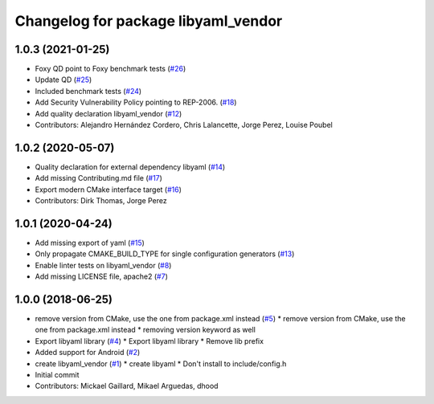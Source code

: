 ^^^^^^^^^^^^^^^^^^^^^^^^^^^^^^^^^^^^
Changelog for package libyaml_vendor
^^^^^^^^^^^^^^^^^^^^^^^^^^^^^^^^^^^^

1.0.3 (2021-01-25)
------------------
* Foxy QD point to Foxy benchmark tests (`#26 <https://github.com/ros2/libyaml_vendor/issues/26>`_)
* Update QD (`#25 <https://github.com/ros2/libyaml_vendor/issues/25>`_)
* Included benchmark tests (`#24 <https://github.com/ros2/libyaml_vendor/issues/24>`_)
* Add Security Vulnerability Policy pointing to REP-2006. (`#18 <https://github.com/ros2/libyaml_vendor/issues/18>`_)
* Add quality declaration libyaml_vendor (`#12 <https://github.com/ros2/libyaml_vendor/issues/12>`_)
* Contributors: Alejandro Hernández Cordero, Chris Lalancette, Jorge Perez, Louise Poubel

1.0.2 (2020-05-07)
------------------
* Quality declaration for external dependency libyaml (`#14 <https://github.com/ros2/libyaml_vendor/issues/14>`_)
* Add missing Contributing.md file (`#17 <https://github.com/ros2/libyaml_vendor/issues/17>`_)
* Export modern CMake interface target (`#16 <https://github.com/ros2/libyaml_vendor/issues/16>`_)
* Contributors: Dirk Thomas, Jorge Perez

1.0.1 (2020-04-24)
------------------
* Add missing export of yaml (`#15 <https://github.com/ros2/libyaml_vendor/issues/15>`_)
* Only propagate CMAKE_BUILD_TYPE for single configuration generators (`#13 <https://github.com/ros2/libyaml_vendor/issues/13>`_)
* Enable linter tests on libyaml_vendor (`#8 <https://github.com/ros2/libyaml_vendor/issues/8>`_)
* Add missing LICENSE file, apache2 (`#7 <https://github.com/ros2/libyaml_vendor/issues/7>`_)

1.0.0 (2018-06-25)
------------------
* remove version from CMake, use the one from package.xml instead (`#5 <https://github.com/ros2/libyaml_vendor/issues/5>`_)
  * remove version from CMake, use the one from package.xml instead
  * removing version keyword as well
* Export libyaml library (`#4 <https://github.com/ros2/libyaml_vendor/issues/4>`_)
  * Export libyaml library
  * Remove lib prefix
* Added support for Android (`#2 <https://github.com/ros2/libyaml_vendor/issues/2>`_)
* create libyaml_vendor (`#1 <https://github.com/ros2/libyaml_vendor/issues/1>`_)
  * create libyaml
  * Don't install to include/config.h
* Initial commit
* Contributors: Mickael Gaillard, Mikael Arguedas, dhood
